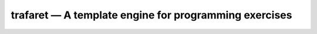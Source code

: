 trafaret — A template engine for programming exercises
======================================================

.. image:: https://travis-ci.org/oleks/trafaret.svg?branch=python3
    :target: https://travis-ci.org/oleks/trafaret
